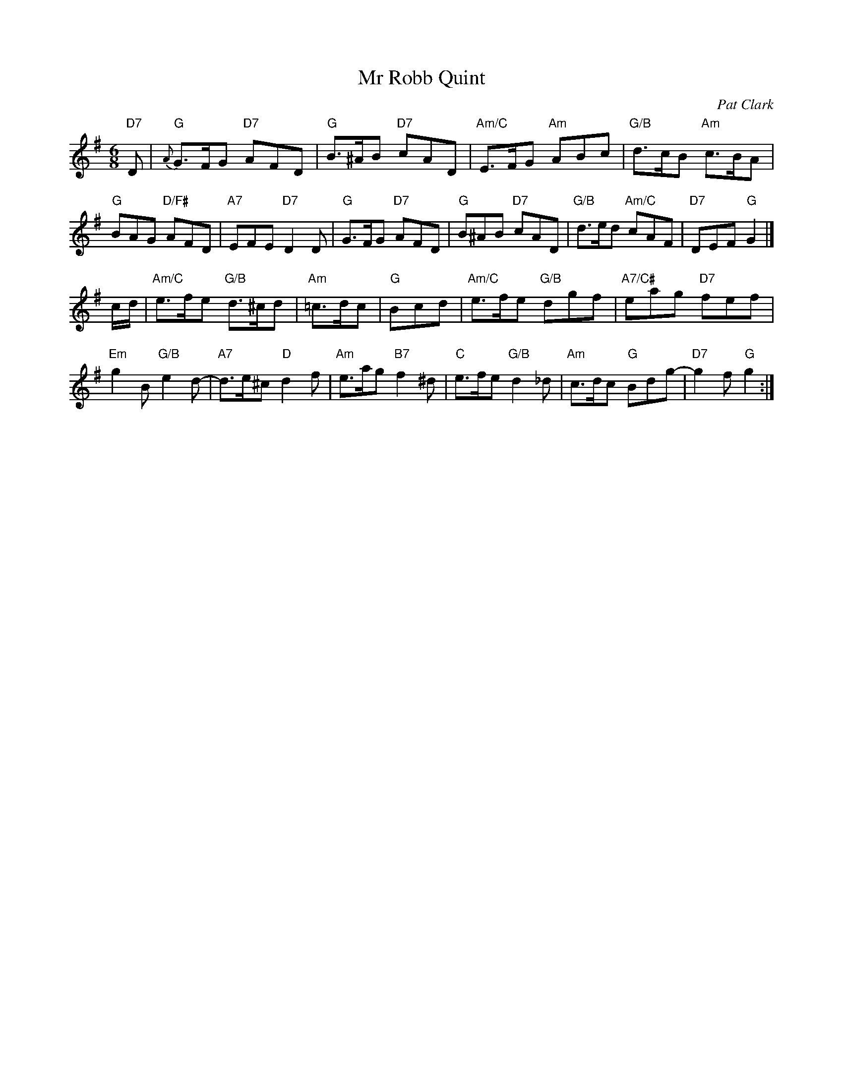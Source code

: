 X: 1
T: Mr Robb Quint
C: Pat Clark
R: jig
B: "The Strathspey Anniversary Collection" 2011 ed. Anselm Lingnau
N: Ten new country dances in the Scottish tradition devised by readers of the Strathspey mailing list
Z: 2011 John Chambers <jc:trillian.mit.edu>
M: 6/8
L: 1/8
K: G
"D7"D |\
"G"{A}G>FG "D7"AFD | "G"B>^AB "D7"cAD | "Am/C"E>FG "Am"ABc | "G/B"d>cB "Am"c>BA |
"G"BAG "D/F#"AFD | "A7"EFE "D7"D2D | "G"G>FG "D7"AFD | "G"B^AB "D7"cAD |\
"G/B"d>ed "Am/C"cAF | "D7"DEF "G"G2 |]
c/d/ |\
"Am/C"e>fe "G/B"d>^cd | "Am"=c>dc | "G"Bcd | "Am/C"e>fe "G/B"dgf | "A7/C#"eag "D7"fef |
"Em"g2B "G/B"e2d- | "A7"d>e^c "D"d2f | "Am"e>ag "B7"f2^d | "C"e>fe "G/B"d2_d |\
"Am"c>dc "G"Bdg- | "D7"g2f "G"g2 :|
